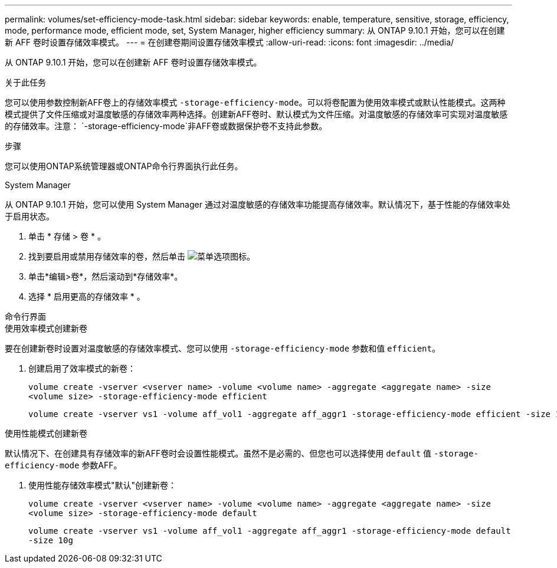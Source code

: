 ---
permalink: volumes/set-efficiency-mode-task.html 
sidebar: sidebar 
keywords: enable, temperature, sensitive, storage, efficiency, mode, performance mode, efficient mode, set, System Manager, higher efficiency 
summary: 从 ONTAP 9.10.1 开始，您可以在创建新 AFF 卷时设置存储效率模式。 
---
= 在创建卷期间设置存储效率模式
:allow-uri-read: 
:icons: font
:imagesdir: ../media/


[role="lead"]
从 ONTAP 9.10.1 开始，您可以在创建新 AFF 卷时设置存储效率模式。

.关于此任务
您可以使用参数控制新AFF卷上的存储效率模式 `-storage-efficiency-mode`。可以将卷配置为使用效率模式或默认性能模式。这两种模式提供了文件压缩或对温度敏感的存储效率两种选择。创建新AFF卷时、默认模式为文件压缩。对温度敏感的存储效率可实现对温度敏感的存储效率。注意： `-storage-efficiency-mode`非AFF卷或数据保护卷不支持此参数。

.步骤
您可以使用ONTAP系统管理器或ONTAP命令行界面执行此任务。

[role="tabbed-block"]
====
.System Manager
--
从 ONTAP 9.10.1 开始，您可以使用 System Manager 通过对温度敏感的存储效率功能提高存储效率。默认情况下，基于性能的存储效率处于启用状态。

. 单击 * 存储 > 卷 * 。
. 找到要启用或禁用存储效率的卷，然后单击 image:icon_kabob.gif["菜单选项图标"]。
. 单击*编辑>卷*，然后滚动到*存储效率*。
. 选择 * 启用更高的存储效率 * 。


--
.命令行界面
--
.使用效率模式创建新卷
要在创建新卷时设置对温度敏感的存储效率模式、您可以使用 `-storage-efficiency-mode` 参数和值 `efficient`。

. 创建启用了效率模式的新卷：
+
`volume create -vserver <vserver name> -volume <volume name> -aggregate <aggregate name> -size <volume size> -storage-efficiency-mode efficient`

+
[listing]
----
volume create -vserver vs1 -volume aff_vol1 -aggregate aff_aggr1 -storage-efficiency-mode efficient -size 10g
----


.使用性能模式创建新卷
默认情况下、在创建具有存储效率的新AFF卷时会设置性能模式。虽然不是必需的、但您也可以选择使用 `default` 值 `-storage-efficiency-mode` 参数AFF。

. 使用性能存储效率模式"默认"创建新卷：
+
`volume create -vserver <vserver name> -volume <volume name> -aggregate <aggregate name> -size <volume size> -storage-efficiency-mode default`

+
`volume create -vserver vs1 -volume aff_vol1 -aggregate aff_aggr1 -storage-efficiency-mode default -size 10g`



--
====